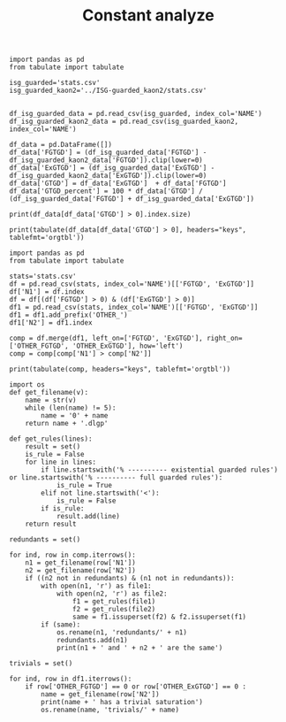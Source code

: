 #+TITLE: Constant analyze

  #+BEGIN_src ipython :session ISG-guarded :results output example
    import pandas as pd
    from tabulate import tabulate
    
    isg_guarded='stats.csv'
    isg_guarded_kaon2='../ISG-guarded_kaon2/stats.csv'
    
    
    df_isg_guarded_data = pd.read_csv(isg_guarded, index_col='NAME')
    df_isg_guarded_kaon2_data = pd.read_csv(isg_guarded_kaon2, index_col='NAME')
    
    df_data = pd.DataFrame([])
    df_data['FGTGD'] = (df_isg_guarded_data['FGTGD'] - df_isg_guarded_kaon2_data['FGTGD']).clip(lower=0)
    df_data['ExGTGD'] = (df_isg_guarded_data['ExGTGD'] - df_isg_guarded_kaon2_data['ExGTGD']).clip(lower=0)
    df_data['GTGD'] = df_data['ExGTGD']  + df_data['FGTGD']
    df_data['GTGD_percent'] = 100 * df_data['GTGD'] / (df_isg_guarded_data['FGTGD'] + df_isg_guarded_data['ExGTGD'])
#+END_src

#+RESULTS:

  #+BEGIN_src ipython :session ISG-guarded :results output example
    print(df_data[df_data['GTGD'] > 0].index.size)
#+END_src

#+RESULTS:
: 120


  #+BEGIN_src ipython :session ISG-guarded :results output example
    print(tabulate(df_data[df_data['GTGD'] > 0], headers="keys", tablefmt='orgtbl'))
#+END_src

#+RESULTS:
#+begin_example
|   NAME |   FGTGD |   ExGTGD |   GTGD |   GTGD_percent |
|--------+---------+----------+--------+----------------|
|      1 |       7 |        0 |      7 |     0.255848   |
|      2 |       1 |        0 |      1 |     0.0727802  |
|      3 |    1104 |        0 |   1104 |     5.52774    |
|      5 |    1104 |        0 |   1104 |     5.54328    |
|      7 |       1 |        0 |      1 |     0.52356    |
|      8 |       1 |        0 |      1 |     0.52356    |
|      9 |       1 |        0 |      1 |     0.52356    |
|     10 |       1 |        0 |      1 |     0.52356    |
|     11 |       1 |        0 |      1 |     0.52356    |
|     12 |       2 |        0 |      2 |     0.680272   |
|     14 |      12 |        0 |     12 |     0.70713    |
|     18 |       7 |        0 |      7 |     0.567261   |
|     20 |       5 |        0 |      5 |     0.354108   |
|     21 |       7 |        0 |      7 |     0.530303   |
|     24 |      12 |        0 |     12 |     0.70713    |
|     49 |       1 |        0 |      1 |     1.49254    |
|     78 |      33 |        0 |     33 |     4.35356    |
|     79 |       3 |        0 |      3 |     8.82353    |
|    103 |       4 |        0 |      4 |     1.52091    |
|    104 |       6 |        0 |      6 |     0.531444   |
|    111 |       1 |        0 |      1 |     2.27273    |
|    112 |       5 |        0 |      5 |     3.7037     |
|    114 |      18 |        0 |     18 |    32.7273     |
|    116 |       7 |        0 |      7 |    15.9091     |
|    120 |       2 |        0 |      2 |     3.125      |
|    167 |       5 |        0 |      5 |     1.06838    |
|    168 |       3 |        0 |      3 |     6          |
|    169 |       1 |        0 |      1 |     0.52356    |
|    170 |       1 |        0 |      1 |     0.769231   |
|    176 |       6 |        0 |      6 |     6.45161    |
|    202 |      60 |        0 |     60 |    26.6667     |
|    233 |       1 |        0 |      1 |    20          |
|    238 |       3 |        0 |      3 |    13.6364     |
|    283 |       7 |        0 |      7 |     0.659134   |
|    284 |       5 |        0 |      5 |     0.377644   |
|    285 |    6692 |        0 |   6692 |     5.60127    |
|    290 |       1 |        0 |      1 |     0.636943   |
|    301 |       5 |        0 |      5 |     3.64964    |
|    319 |     174 |        0 |    174 |    40.4651     |
|    320 |     115 |        0 |    115 |    42.5926     |
|    343 |      59 |        0 |     59 |    36.875      |
|    344 |     174 |        0 |    174 |    40.4651     |
|    345 |     174 |        0 |    174 |    40.4651     |
|    346 |     115 |        0 |    115 |    42.5926     |
|    348 |       7 |        0 |      7 |     3.91061    |
|    350 |       8 |        0 |      8 |     0.199402   |
|    410 |       1 |        0 |      1 |     0.0550358  |
|    480 |      14 |        0 |     14 |     1.39442    |
|    483 |       2 |        0 |      2 |     0.001325   |
|    511 |       6 |        2 |      8 |     1.27186    |
|    526 |       8 |        0 |      8 |     1.6632     |
|    590 |       2 |        0 |      2 |     0.322061   |
|    624 |      65 |        0 |     65 |     6.02968    |
|    636 |      71 |        0 |     71 |     2.70065    |
|    700 |     674 |        0 |    674 |    24.4913     |
|    701 |     607 |        0 |    607 |    24.7755     |
|    702 |     532 |        0 |    532 |    25.3938     |
|    703 |     794 |        0 |    794 |    25.0948     |
|    704 |     197 |        0 |    197 |    20.2884     |
|    705 |     235 |        0 |    235 |    24.6849     |
|    706 |     184 |        0 |    184 |    21.3457     |
|    707 |     132 |        0 |    132 |    19.7309     |
|    708 |      56 |        0 |     56 |    16.4706     |
|    709 |      66 |        0 |     66 |    19.3548     |
|    710 |     121 |        0 |    121 |    20.302      |
|    711 |     132 |        0 |    132 |    19.8198     |
|    712 |     312 |        0 |    312 |    20.8696     |
|    713 |     258 |        0 |    258 |    22.6714     |
|    714 |     103 |        0 |    103 |    20.9776     |
|    715 |     334 |        0 |    334 |    24.7041     |
|    716 |     390 |        0 |    390 |    23.8532     |
|    717 |       2 |        0 |      2 |     4          |
|    718 |      55 |        0 |     55 |    19.7133     |
|    719 |     292 |        0 |    292 |    24.3131     |
|    720 |     110 |        0 |    110 |    19.8556     |
|    721 |     134 |        0 |    134 |    23.5501     |
|    722 |     263 |        0 |    263 |    22.5945     |
|    723 |     120 |        0 |    120 |    20.202      |
|    724 |     570 |        0 |    570 |    24.307      |
|    725 |       2 |        0 |      2 |     3.92157    |
|    726 |     183 |        0 |    183 |    21.4286     |
|    727 |     582 |        0 |    582 |    24.25       |
|    728 |     476 |        0 |    476 |    22.8297     |
|    729 |      30 |        0 |     30 |    16.8539     |
|    730 |       1 |        0 |      1 |     2.17391    |
|    731 |      79 |        0 |     79 |    19.75       |
|    732 |     242 |        0 |    242 |    23.3816     |
|    733 |     410 |        0 |    410 |    22.9306     |
|    734 |      34 |        0 |     34 |    15.0442     |
|    735 |     168 |        0 |    168 |    22.5503     |
|    736 |       4 |        0 |      4 |     6.77966    |
|    737 |     122 |        0 |    122 |    21.1438     |
|    738 |      90 |        0 |     90 |    19.5652     |
|    739 |     141 |        0 |    141 |    21.8266     |
|    740 |     161 |        0 |    161 |    21.0183     |
|    741 |     503 |        0 |    503 |    25.4426     |
|    742 |     114 |        0 |    114 |    22.664      |
|    743 |     525 |        0 |    525 |    23.9289     |
|    744 |     127 |        0 |    127 |    19.3009     |
|    745 |     193 |        0 |    193 |    22.5204     |
|    746 |     300 |        0 |    300 |    23.8474     |
|    747 |     249 |        0 |    249 |    22.5339     |
|    748 |     127 |        0 |    127 |    20.4509     |
|    749 |     303 |        0 |    303 |    23.5066     |
|    750 |     133 |        0 |    133 |    21.28       |
|    751 |     138 |        0 |    138 |    21.5962     |
|    752 |     521 |        0 |    521 |    25.036      |
|    753 |     116 |        0 |    116 |    21.3235     |
|    754 |     631 |        0 |    631 |    24.8817     |
|    755 |     285 |        0 |    285 |    23.4568     |
|    756 |     353 |        0 |    353 |    23.1021     |
|    775 |      11 |        0 |     11 |     2.77078    |
|    781 |     174 |        0 |    174 |    40.4651     |
|    782 |     174 |        0 |    174 |    40.4651     |
|    783 |     174 |        0 |    174 |    40.6542     |
|    788 |     249 |        0 |    249 |     9.76088    |
|    789 |     238 |        0 |    238 |     9.17856    |
|    790 |     233 |        0 |    233 |     8.34228    |
|    792 |       3 |        0 |      3 |     0.00425725 |
|    793 |       9 |        0 |      9 |     3.0303     |
#+end_example

#+BEGIN_src ipython :session ISG-guarded :results output raw
    import pandas as pd
    from tabulate import tabulate
    
    stats='stats.csv'
    df = pd.read_csv(stats, index_col='NAME')[['FGTGD', 'ExGTGD']]
    df['N1'] = df.index
    df = df[(df['FGTGD'] > 0) & (df['ExGTGD'] > 0)]
    df1 = pd.read_csv(stats, index_col='NAME')[['FGTGD', 'ExGTGD']]
    df1 = df1.add_prefix('OTHER_')
    df1['N2'] = df1.index
    
    comp = df.merge(df1, left_on=['FGTGD', 'ExGTGD'], right_on=['OTHER_FGTGD', 'OTHER_ExGTGD'], how='left')
    comp = comp[comp['N1'] > comp['N2']]
    
    print(tabulate(comp, headers="keys", tablefmt='orgtbl'))
#+END_src

#+RESULTS:
|     | FGTGD | ExGTGD |  N1 | OTHER_FGTGD | OTHER_ExGTGD |  N2 |
|-----+-------+--------+-----+-------------+--------------+-----|
|  12 |   169 |     22 |   8 |         169 |           22 |   7 |
|  18 |   169 |     22 |   9 |         169 |           22 |   7 |
|  19 |   169 |     22 |   9 |         169 |           22 |   8 |
|  24 |   169 |     22 |  10 |         169 |           22 |   7 |
|  25 |   169 |     22 |  10 |         169 |           22 |   8 |
|  26 |   169 |     22 |  10 |         169 |           22 |   9 |
|  30 |   169 |     22 |  11 |         169 |           22 |   7 |
|  31 |   169 |     22 |  11 |         169 |           22 |   8 |
|  32 |   169 |     22 |  11 |         169 |           22 |   9 |
|  33 |   169 |     22 |  11 |         169 |           22 |  10 |
|  50 |  1563 |    134 |  24 |        1563 |          134 |  14 |
|  56 | 31647 |  23858 |  28 |       31647 |        23858 |  27 |
|  61 |  3626 |   2096 |  31 |        3626 |         2096 |  30 |
|  67 |  9462 |  12339 |  35 |        9462 |        12339 |  33 |
| 116 |  4936 |   2437 | 117 |        4936 |         2437 |  39 |
| 124 |   169 |     22 | 169 |         169 |           22 |   7 |
| 125 |   169 |     22 | 169 |         169 |           22 |   8 |
| 126 |   169 |     22 | 169 |         169 |           22 |   9 |
| 127 |   169 |     22 | 169 |         169 |           22 |  10 |
| 128 |   169 |     22 | 169 |         169 |           22 |  11 |
| 131 |    61 |     12 | 171 |          61 |           12 |  63 |
| 142 |     3 |      2 | 213 |           3 |            2 | 212 |
| 147 |     8 |      1 | 217 |           8 |            1 |  69 |
| 150 |     3 |      2 | 220 |           3 |            2 | 212 |
| 151 |     3 |      2 | 220 |           3 |            2 | 213 |
| 168 |   353 |     13 | 281 |         353 |           13 |  15 |
| 193 |   228 |      9 | 334 |         228 |            9 | 332 |
| 198 |   228 |      9 | 336 |         228 |            9 | 332 |
| 199 |   228 |      9 | 336 |         228 |            9 | 334 |
| 203 |   228 |      9 | 338 |         228 |            9 | 332 |
| 204 |   228 |      9 | 338 |         228 |            9 | 334 |
| 205 |   228 |      9 | 338 |         228 |            9 | 336 |
| 209 |   228 |      9 | 340 |         228 |            9 | 332 |
| 210 |   228 |      9 | 340 |         228 |            9 | 334 |
| 211 |   228 |      9 | 340 |         228 |            9 | 336 |
| 212 |   228 |      9 | 340 |         228 |            9 | 338 |
| 214 |    33 |      2 | 341 |          33 |            2 |  68 |
| 217 |   417 |     13 | 344 |         417 |           13 | 319 |
| 222 |   417 |     13 | 345 |         417 |           13 | 319 |
| 223 |   417 |     13 | 345 |         417 |           13 | 344 |
| 227 |   261 |      9 | 346 |         261 |            9 | 320 |
| 232 |    98 |      8 | 349 |          98 |            8 | 347 |
| 245 |    96 |     40 | 367 |          96 |           40 | 366 |
| 308 |   178 |    359 | 431 |         178 |          359 | 430 |
| 319 |  1700 |    209 | 447 |        1700 |          209 | 446 |
| 329 |  1604 |     80 | 458 |        1604 |           80 | 457 |
| 334 | 10382 |   9023 | 461 |       10382 |         9023 | 460 |
| 346 | 75146 |  44414 | 472 |       75146 |        44414 | 470 |
| 348 | 78977 |  42734 | 473 |       78977 |        42734 | 471 |
| 366 |    23 |   8316 | 498 |          23 |         8316 | 497 |
| 377 |   309 |     38 | 514 |         309 |           38 | 513 |
| 386 |   169 |   4233 | 523 |         169 |         4233 | 522 |
| 404 |    18 |      9 | 543 |          18 |            9 | 542 |
| 430 |   714 |    619 | 578 |         714 |          619 | 423 |
| 432 |  1507 |    786 | 579 |        1507 |          786 | 424 |
| 448 |     1 |      4 | 599 |           1 |            4 | 598 |
| 453 |   650 |     84 | 606 |         650 |           84 | 605 |
| 461 |  2108 |    683 | 628 |        2108 |          683 | 626 |
| 464 |  2221 |    572 | 629 |        2221 |          572 | 627 |
| 466 |  2108 |    683 | 630 |        2108 |          683 | 626 |
| 467 |  2108 |    683 | 630 |        2108 |          683 | 628 |
| 472 |  2653 |    812 | 633 |        2653 |          812 | 631 |
| 484 |   284 |    663 | 650 |         284 |          663 | 649 |
| 514 |  1624 |   6207 | 696 |        1624 |         6207 | 694 |
| 516 |  2842 |   7708 | 697 |        2842 |         7708 | 695 |
| 575 | 68471 |  21197 | 758 |       68471 |        21197 |  44 |
| 583 | 68471 |  21197 | 764 |       68471 |        21197 |  44 |
| 584 | 68471 |  21197 | 764 |       68471 |        21197 | 758 |
| 593 |   590 |     55 | 774 |         590 |           55 | 773 |
| 597 |   417 |     13 | 781 |         417 |           13 | 319 |
| 598 |   417 |     13 | 781 |         417 |           13 | 344 |
| 599 |   417 |     13 | 781 |         417 |           13 | 345 |
| 602 |   417 |     13 | 782 |         417 |           13 | 319 |
| 603 |   417 |     13 | 782 |         417 |           13 | 344 |
| 604 |   417 |     13 | 782 |         417 |           13 | 345 |
| 605 |   417 |     13 | 782 |         417 |           13 | 781 |

#+BEGIN_src ipython :session ISG-guarded :results output raw
  import os
  def get_filename(v):
      name = str(v)
      while (len(name) != 5):
          name = '0' + name
      return name + '.dlgp'
  
  def get_rules(lines):
      result = set()
      is_rule = False
      for line in lines:
          if line.startswith('% ---------- existential guarded rules') or line.startswith('% ---------- full guarded rules'):
              is_rule = True
          elif not line.startswith('<'):
              is_rule = False
          if is_rule:
              result.add(line)
      return result
  
  redundants = set()
  
  for ind, row in comp.iterrows():
      n1 = get_filename(row['N1'])
      n2 = get_filename(row['N2'])
      if ((n2 not in redundants) & (n1 not in redundants)):
          with open(n1, 'r') as file1:
              with open(n2, 'r') as file2:
                  f1 = get_rules(file1)
                  f2 = get_rules(file2)
                  same = f1.issuperset(f2) & f2.issuperset(f1)
          if (same):
              os.rename(n1, 'redundants/' + n1)
              redundants.add(n1)
              print(n1 + ' and ' + n2 + ' are the same')
#+END_src

#+RESULTS:
00008.dlgp and 00007.dlgp are the same
00009.dlgp and 00007.dlgp are the same
00010.dlgp and 00007.dlgp are the same
00011.dlgp and 00007.dlgp are the same
00028.dlgp and 00027.dlgp are the same
00031.dlgp and 00030.dlgp are the same
00035.dlgp and 00033.dlgp are the same
00117.dlgp and 00039.dlgp are the same
00334.dlgp and 00332.dlgp are the same
00336.dlgp and 00332.dlgp are the same
00338.dlgp and 00332.dlgp are the same
00340.dlgp and 00332.dlgp are the same
00344.dlgp and 00319.dlgp are the same
00345.dlgp and 00319.dlgp are the same
00346.dlgp and 00320.dlgp are the same
00367.dlgp and 00366.dlgp are the same
00431.dlgp and 00430.dlgp are the same
00447.dlgp and 00446.dlgp are the same
00458.dlgp and 00457.dlgp are the same
00461.dlgp and 00460.dlgp are the same
00578.dlgp and 00423.dlgp are the same
00579.dlgp and 00424.dlgp are the same
00599.dlgp and 00598.dlgp are the same
00606.dlgp and 00605.dlgp are the same
00628.dlgp and 00626.dlgp are the same
00629.dlgp and 00627.dlgp are the same
00630.dlgp and 00626.dlgp are the same
00633.dlgp and 00631.dlgp are the same
00650.dlgp and 00649.dlgp are the same
00696.dlgp and 00694.dlgp are the same
00697.dlgp and 00695.dlgp are the same
00758.dlgp and 00044.dlgp are the same
00764.dlgp and 00044.dlgp are the same
00774.dlgp and 00773.dlgp are the same
00782.dlgp and 00781.dlgp are the same


#+BEGIN_src ipython :session ISG-guarded :results output raw
  trivials = set()
  
  for ind, row in df1.iterrows():
      if row['OTHER_FGTGD'] == 0 or row['OTHER_ExGTGD'] == 0 :
          name = get_filename(row['N2'])
          print(name + ' has a trivial saturation')
          os.rename(name, 'trivials/' + name)
#+END_src

#+RESULTS:
00051.dlgp has a trivial saturation
00053.dlgp has a trivial saturation
00054.dlgp has a trivial saturation
00056.dlgp has a trivial saturation
00061.dlgp has a trivial saturation
00064.dlgp has a trivial saturation
00067.dlgp has a trivial saturation
00070.dlgp has a trivial saturation
00074.dlgp has a trivial saturation
00076.dlgp has a trivial saturation
00077.dlgp has a trivial saturation
00080.dlgp has a trivial saturation
00083.dlgp has a trivial saturation
00084.dlgp has a trivial saturation
00085.dlgp has a trivial saturation
00086.dlgp has a trivial saturation
00087.dlgp has a trivial saturation
00088.dlgp has a trivial saturation
00089.dlgp has a trivial saturation
00090.dlgp has a trivial saturation
00091.dlgp has a trivial saturation
00092.dlgp has a trivial saturation
00093.dlgp has a trivial saturation
00095.dlgp has a trivial saturation
00096.dlgp has a trivial saturation
00097.dlgp has a trivial saturation
00098.dlgp has a trivial saturation
00099.dlgp has a trivial saturation
00100.dlgp has a trivial saturation
00101.dlgp has a trivial saturation
00102.dlgp has a trivial saturation
00103.dlgp has a trivial saturation
00104.dlgp has a trivial saturation
00105.dlgp has a trivial saturation
00107.dlgp has a trivial saturation
00108.dlgp has a trivial saturation
00109.dlgp has a trivial saturation
00111.dlgp has a trivial saturation
00115.dlgp has a trivial saturation
00119.dlgp has a trivial saturation
00121.dlgp has a trivial saturation
00122.dlgp has a trivial saturation
00123.dlgp has a trivial saturation
00124.dlgp has a trivial saturation
00125.dlgp has a trivial saturation
00126.dlgp has a trivial saturation
00127.dlgp has a trivial saturation
00128.dlgp has a trivial saturation
00129.dlgp has a trivial saturation
00130.dlgp has a trivial saturation
00131.dlgp has a trivial saturation
00132.dlgp has a trivial saturation
00133.dlgp has a trivial saturation
00134.dlgp has a trivial saturation
00135.dlgp has a trivial saturation
00136.dlgp has a trivial saturation
00137.dlgp has a trivial saturation
00138.dlgp has a trivial saturation
00139.dlgp has a trivial saturation
00140.dlgp has a trivial saturation
00141.dlgp has a trivial saturation
00142.dlgp has a trivial saturation
00143.dlgp has a trivial saturation
00144.dlgp has a trivial saturation
00145.dlgp has a trivial saturation
00146.dlgp has a trivial saturation
00147.dlgp has a trivial saturation
00148.dlgp has a trivial saturation
00149.dlgp has a trivial saturation
00150.dlgp has a trivial saturation
00152.dlgp has a trivial saturation
00154.dlgp has a trivial saturation
00155.dlgp has a trivial saturation
00156.dlgp has a trivial saturation
00157.dlgp has a trivial saturation
00159.dlgp has a trivial saturation
00161.dlgp has a trivial saturation
00162.dlgp has a trivial saturation
00163.dlgp has a trivial saturation
00165.dlgp has a trivial saturation
00166.dlgp has a trivial saturation
00168.dlgp has a trivial saturation
00175.dlgp has a trivial saturation
00177.dlgp has a trivial saturation
00178.dlgp has a trivial saturation
00179.dlgp has a trivial saturation
00180.dlgp has a trivial saturation
00181.dlgp has a trivial saturation
00182.dlgp has a trivial saturation
00183.dlgp has a trivial saturation
00184.dlgp has a trivial saturation
00185.dlgp has a trivial saturation
00186.dlgp has a trivial saturation
00187.dlgp has a trivial saturation
00188.dlgp has a trivial saturation
00189.dlgp has a trivial saturation
00190.dlgp has a trivial saturation
00191.dlgp has a trivial saturation
00192.dlgp has a trivial saturation
00193.dlgp has a trivial saturation
00194.dlgp has a trivial saturation
00195.dlgp has a trivial saturation
00196.dlgp has a trivial saturation
00197.dlgp has a trivial saturation
00198.dlgp has a trivial saturation
00199.dlgp has a trivial saturation
00200.dlgp has a trivial saturation
00201.dlgp has a trivial saturation
00202.dlgp has a trivial saturation
00203.dlgp has a trivial saturation
00204.dlgp has a trivial saturation
00205.dlgp has a trivial saturation
00206.dlgp has a trivial saturation
00207.dlgp has a trivial saturation
00208.dlgp has a trivial saturation
00211.dlgp has a trivial saturation
00216.dlgp has a trivial saturation
00219.dlgp has a trivial saturation
00225.dlgp has a trivial saturation
00226.dlgp has a trivial saturation
00227.dlgp has a trivial saturation
00228.dlgp has a trivial saturation
00231.dlgp has a trivial saturation
00232.dlgp has a trivial saturation
00234.dlgp has a trivial saturation
00239.dlgp has a trivial saturation
00240.dlgp has a trivial saturation
00243.dlgp has a trivial saturation
00244.dlgp has a trivial saturation
00245.dlgp has a trivial saturation
00246.dlgp has a trivial saturation
00247.dlgp has a trivial saturation
00248.dlgp has a trivial saturation
00249.dlgp has a trivial saturation
00250.dlgp has a trivial saturation
00251.dlgp has a trivial saturation
00252.dlgp has a trivial saturation
00253.dlgp has a trivial saturation
00254.dlgp has a trivial saturation
00255.dlgp has a trivial saturation
00256.dlgp has a trivial saturation
00257.dlgp has a trivial saturation
00258.dlgp has a trivial saturation
00259.dlgp has a trivial saturation
00260.dlgp has a trivial saturation
00261.dlgp has a trivial saturation
00262.dlgp has a trivial saturation
00263.dlgp has a trivial saturation
00264.dlgp has a trivial saturation
00265.dlgp has a trivial saturation
00266.dlgp has a trivial saturation
00268.dlgp has a trivial saturation
00269.dlgp has a trivial saturation
00270.dlgp has a trivial saturation
00271.dlgp has a trivial saturation
00272.dlgp has a trivial saturation
00273.dlgp has a trivial saturation
00274.dlgp has a trivial saturation
00275.dlgp has a trivial saturation
00276.dlgp has a trivial saturation
00277.dlgp has a trivial saturation
00278.dlgp has a trivial saturation
00280.dlgp has a trivial saturation
00287.dlgp has a trivial saturation
00288.dlgp has a trivial saturation
00289.dlgp has a trivial saturation
00292.dlgp has a trivial saturation
00294.dlgp has a trivial saturation
00295.dlgp has a trivial saturation
00297.dlgp has a trivial saturation
00298.dlgp has a trivial saturation
00299.dlgp has a trivial saturation
00300.dlgp has a trivial saturation
00302.dlgp has a trivial saturation
00303.dlgp has a trivial saturation
00304.dlgp has a trivial saturation
00305.dlgp has a trivial saturation
00306.dlgp has a trivial saturation
00307.dlgp has a trivial saturation
00308.dlgp has a trivial saturation
00309.dlgp has a trivial saturation
00310.dlgp has a trivial saturation
00311.dlgp has a trivial saturation
00312.dlgp has a trivial saturation
00313.dlgp has a trivial saturation
00314.dlgp has a trivial saturation
00315.dlgp has a trivial saturation
00317.dlgp has a trivial saturation
00318.dlgp has a trivial saturation
00321.dlgp has a trivial saturation
00322.dlgp has a trivial saturation
00323.dlgp has a trivial saturation
00324.dlgp has a trivial saturation
00325.dlgp has a trivial saturation
00326.dlgp has a trivial saturation
00327.dlgp has a trivial saturation
00328.dlgp has a trivial saturation
00329.dlgp has a trivial saturation
00330.dlgp has a trivial saturation
00331.dlgp has a trivial saturation
00335.dlgp has a trivial saturation
00337.dlgp has a trivial saturation
00342.dlgp has a trivial saturation
00355.dlgp has a trivial saturation
00361.dlgp has a trivial saturation
00362.dlgp has a trivial saturation
00363.dlgp has a trivial saturation
00364.dlgp has a trivial saturation
00365.dlgp has a trivial saturation
00408.dlgp has a trivial saturation
00409.dlgp has a trivial saturation
00428.dlgp has a trivial saturation
00429.dlgp has a trivial saturation
00434.dlgp has a trivial saturation
00439.dlgp has a trivial saturation
00440.dlgp has a trivial saturation
00441.dlgp has a trivial saturation
00442.dlgp has a trivial saturation
00443.dlgp has a trivial saturation
00444.dlgp has a trivial saturation
00453.dlgp has a trivial saturation
00455.dlgp has a trivial saturation
00456.dlgp has a trivial saturation
00466.dlgp has a trivial saturation
00467.dlgp has a trivial saturation
00478.dlgp has a trivial saturation
00481.dlgp has a trivial saturation
00482.dlgp has a trivial saturation
00490.dlgp has a trivial saturation
00491.dlgp has a trivial saturation
00492.dlgp has a trivial saturation
00493.dlgp has a trivial saturation
00494.dlgp has a trivial saturation
00495.dlgp has a trivial saturation
00499.dlgp has a trivial saturation
00501.dlgp has a trivial saturation
00503.dlgp has a trivial saturation
00509.dlgp has a trivial saturation
00510.dlgp has a trivial saturation
00516.dlgp has a trivial saturation
00517.dlgp has a trivial saturation
00524.dlgp has a trivial saturation
00525.dlgp has a trivial saturation
00528.dlgp has a trivial saturation
00529.dlgp has a trivial saturation
00549.dlgp has a trivial saturation
00551.dlgp has a trivial saturation
00552.dlgp has a trivial saturation
00558.dlgp has a trivial saturation
00559.dlgp has a trivial saturation
00564.dlgp has a trivial saturation
00565.dlgp has a trivial saturation
00567.dlgp has a trivial saturation
00568.dlgp has a trivial saturation
00583.dlgp has a trivial saturation
00584.dlgp has a trivial saturation
00585.dlgp has a trivial saturation
00586.dlgp has a trivial saturation
00587.dlgp has a trivial saturation
00588.dlgp has a trivial saturation
00601.dlgp has a trivial saturation
00602.dlgp has a trivial saturation
00603.dlgp has a trivial saturation
00604.dlgp has a trivial saturation
00607.dlgp has a trivial saturation
00608.dlgp has a trivial saturation
00609.dlgp has a trivial saturation
00610.dlgp has a trivial saturation
00611.dlgp has a trivial saturation
00612.dlgp has a trivial saturation
00613.dlgp has a trivial saturation
00614.dlgp has a trivial saturation
00615.dlgp has a trivial saturation
00616.dlgp has a trivial saturation
00617.dlgp has a trivial saturation
00618.dlgp has a trivial saturation
00619.dlgp has a trivial saturation
00620.dlgp has a trivial saturation
00621.dlgp has a trivial saturation
00622.dlgp has a trivial saturation
00623.dlgp has a trivial saturation
00625.dlgp has a trivial saturation
00634.dlgp has a trivial saturation
00635.dlgp has a trivial saturation
00641.dlgp has a trivial saturation
00642.dlgp has a trivial saturation
00643.dlgp has a trivial saturation
00644.dlgp has a trivial saturation
00647.dlgp has a trivial saturation
00651.dlgp has a trivial saturation
00652.dlgp has a trivial saturation
00653.dlgp has a trivial saturation
00654.dlgp has a trivial saturation
00655.dlgp has a trivial saturation
00656.dlgp has a trivial saturation
00659.dlgp has a trivial saturation
00661.dlgp has a trivial saturation
00662.dlgp has a trivial saturation
00663.dlgp has a trivial saturation
00664.dlgp has a trivial saturation
00671.dlgp has a trivial saturation
00672.dlgp has a trivial saturation
00674.dlgp has a trivial saturation
00688.dlgp has a trivial saturation
00691.dlgp has a trivial saturation
00692.dlgp has a trivial saturation
00693.dlgp has a trivial saturation
00765.dlgp has a trivial saturation
00767.dlgp has a trivial saturation
00771.dlgp has a trivial saturation
00776.dlgp has a trivial saturation
00777.dlgp has a trivial saturation
00779.dlgp has a trivial saturation
00780.dlgp has a trivial saturation
